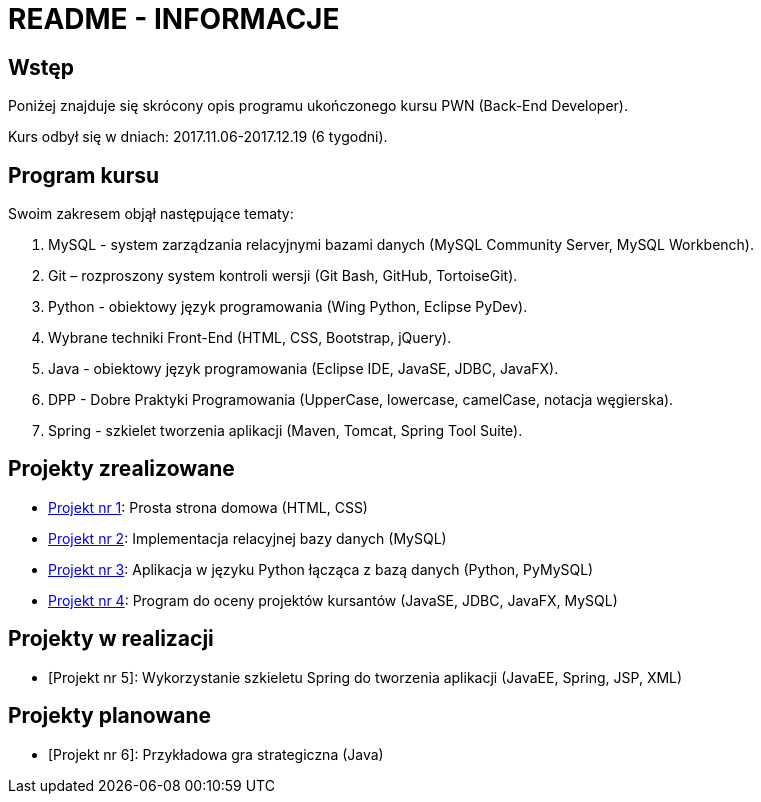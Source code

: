 = README - INFORMACJE

:githubdir: https://github.com/rperkow
:projectdir: /_INFO_
:blobmasterdir: /blob/master

## Wstęp

Poniżej znajduje się skrócony opis programu ukończonego kursu PWN (Back-End Developer).

Kurs odbył się w dniach: 2017.11.06-2017.12.19 (6 tygodni).

## Program kursu

Swoim zakresem objął następujące tematy:

. MySQL - system zarządzania relacyjnymi bazami danych (MySQL Community Server, MySQL Workbench).
. Git – rozproszony system kontroli wersji (Git Bash, GitHub, TortoiseGit).
. Python - obiektowy język programowania (Wing Python, Eclipse PyDev).
. Wybrane techniki Front-End (HTML, CSS, Bootstrap, jQuery).
. Java - obiektowy język programowania (Eclipse IDE, JavaSE, JDBC, JavaFX).
. DPP - Dobre Praktyki Programowania (UpperCase, lowercase, camelCase, notacja węgierska).
. Spring - szkielet tworzenia aplikacji (Maven, Tomcat, Spring Tool Suite).

## Projekty zrealizowane

* {githubdir}/InternetRzeczy{blobmasterdir}/README.adoc[Projekt nr 1]: Prosta strona domowa (HTML, CSS)
* {githubdir}/InternetRzeczy{blobmasterdir}//RankDatabase/README.adoc[Projekt nr 2]: Implementacja relacyjnej bazy danych (MySQL)
* {githubdir}/InternetRzeczy{blobmasterdir}/RankApplication/README.adoc[Projekt nr 3]: Aplikacja w języku Python łącząca z bazą danych (Python, PyMySQL)
* {githubdir}/InternetRzeczy{blobmasterdir}/KursyPWN/README.adoc[Projekt nr 4]: Program do oceny projektów kursantów (JavaSE, JDBC, JavaFX, MySQL)

## Projekty w realizacji

* [Projekt nr 5]: Wykorzystanie szkieletu Spring do tworzenia aplikacji (JavaEE, Spring, JSP, XML)

## Projekty planowane

* [Projekt nr 6]: Przykładowa gra strategiczna (Java)
